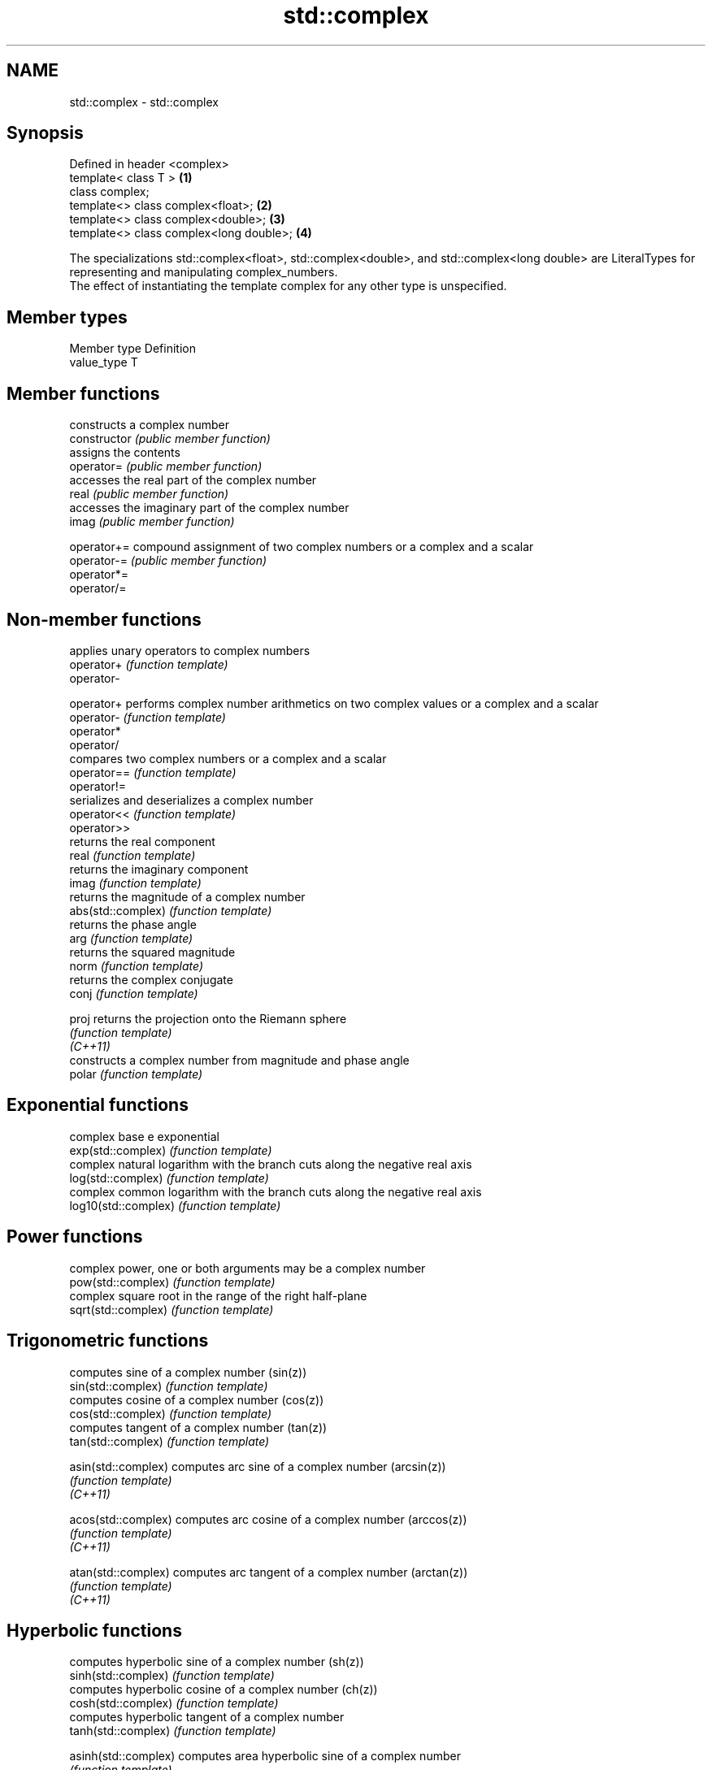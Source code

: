 .TH std::complex 3 "2020.03.24" "http://cppreference.com" "C++ Standard Libary"
.SH NAME
std::complex \- std::complex

.SH Synopsis

  Defined in header <complex>
  template< class T >                    \fB(1)\fP
  class complex;
  template<> class complex<float>;       \fB(2)\fP
  template<> class complex<double>;      \fB(3)\fP
  template<> class complex<long double>; \fB(4)\fP

  The specializations std::complex<float>, std::complex<double>, and std::complex<long double> are LiteralTypes for representing and manipulating complex_numbers.
  The effect of instantiating the template complex for any other type is unspecified.

.SH Member types


  Member type Definition
  value_type  T


.SH Member functions


                constructs a complex number
  constructor   \fI(public member function)\fP
                assigns the contents
  operator=     \fI(public member function)\fP
                accesses the real part of the complex number
  real          \fI(public member function)\fP
                accesses the imaginary part of the complex number
  imag          \fI(public member function)\fP

  operator+=    compound assignment of two complex numbers or a complex and a scalar
  operator-=    \fI(public member function)\fP
  operator*=
  operator/=


.SH Non-member functions


                      applies unary operators to complex numbers
  operator+           \fI(function template)\fP
  operator-

  operator+           performs complex number arithmetics on two complex values or a complex and a scalar
  operator-           \fI(function template)\fP
  operator*
  operator/
                      compares two complex numbers or a complex and a scalar
  operator==          \fI(function template)\fP
  operator!=
                      serializes and deserializes a complex number
  operator<<          \fI(function template)\fP
  operator>>
                      returns the real component
  real                \fI(function template)\fP
                      returns the imaginary component
  imag                \fI(function template)\fP
                      returns the magnitude of a complex number
  abs(std::complex)   \fI(function template)\fP
                      returns the phase angle
  arg                 \fI(function template)\fP
                      returns the squared magnitude
  norm                \fI(function template)\fP
                      returns the complex conjugate
  conj                \fI(function template)\fP

  proj                returns the projection onto the Riemann sphere
                      \fI(function template)\fP
  \fI(C++11)\fP
                      constructs a complex number from magnitude and phase angle
  polar               \fI(function template)\fP

.SH Exponential functions

                      complex base e exponential
  exp(std::complex)   \fI(function template)\fP
                      complex natural logarithm with the branch cuts along the negative real axis
  log(std::complex)   \fI(function template)\fP
                      complex common logarithm with the branch cuts along the negative real axis
  log10(std::complex) \fI(function template)\fP

.SH Power functions

                      complex power, one or both arguments may be a complex number
  pow(std::complex)   \fI(function template)\fP
                      complex square root in the range of the right half-plane
  sqrt(std::complex)  \fI(function template)\fP

.SH Trigonometric functions

                      computes sine of a complex number (sin(z))
  sin(std::complex)   \fI(function template)\fP
                      computes cosine of a complex number (cos(z))
  cos(std::complex)   \fI(function template)\fP
                      computes tangent of a complex number (tan(z))
  tan(std::complex)   \fI(function template)\fP

  asin(std::complex)  computes arc sine of a complex number (arcsin(z))
                      \fI(function template)\fP
  \fI(C++11)\fP

  acos(std::complex)  computes arc cosine of a complex number (arccos(z))
                      \fI(function template)\fP
  \fI(C++11)\fP

  atan(std::complex)  computes arc tangent of a complex number (arctan(z))
                      \fI(function template)\fP
  \fI(C++11)\fP

.SH Hyperbolic functions

                      computes hyperbolic sine of a complex number (sh(z))
  sinh(std::complex)  \fI(function template)\fP
                      computes hyperbolic cosine of a complex number (ch(z))
  cosh(std::complex)  \fI(function template)\fP
                      computes hyperbolic tangent of a complex number
  tanh(std::complex)  \fI(function template)\fP

  asinh(std::complex) computes area hyperbolic sine of a complex number
                      \fI(function template)\fP
  \fI(C++11)\fP

  acosh(std::complex) computes area hyperbolic cosine of a complex number
                      \fI(function template)\fP
  \fI(C++11)\fP

  atanh(std::complex) computes area hyperbolic tangent of a complex number
                      \fI(function template)\fP
  \fI(C++11)\fP


  Array-oriented access


  For any object z of type complex<T>, reinterpret_cast<T(&)[2]>(z)[0] is the real part of z and reinterpret_cast<T(&)[2]>(z)[1] is the imaginary part of z.
  For any pointer to an element of an array of complex<T> named p and any valid array index i, reinterpret_cast<T*>(p)[2*i] is the real part of the complex number p[i], and reinterpret_cast<T*>(p)[2*i + 1] is the imaginary part of the complex number p[i] \fI(since C++11)\fP
  The intent of this requirement is to preserve binary compatibility between the C++ library complex number types and the C_language_complex_number_types (and arrays thereof), which have an identical object representation requirement.


.SH Implementation notes


  In order to satisfy the requirements of array-oriented access, an implementation is constrained to store the real and imaginary components of a std::complex specialization in separate and adjacent memory locations. Possible declarations for its non-static data members include:

  * an array of type value_type[2], with the first element holding the real component and the second element holding the imaginary component (e.g. Microsoft Visual Studio)
  * a single member of type value_type _Complex (encapsulating the corresponding C_language_complex_number_type) (e.g. GNU libstdc++);                                                                                                                                                                                                                                                                                                \fI(since C++11)\fP
  * two members of type value_type, with the same member access, holding the real and the imaginary components respectively (e.g. LLVM libc++).

  An implementation cannot declare additional non-static data members that would occupy storage disjoint from the real and imaginary components, and must ensure that the class template specialization does not contain any padding. The implementation must also ensure that optimizations to array access account for the possibility that a pointer to value_type may be aliasing a std::complex specialization or array thereof.


.SH Literals


  Defined in inline namespace std::literals::complex_literals

  operator""if
  operator""i  A std::complex literal representing pure imaginary number
  operator""il \fI(function)\fP

  \fI(C++14)\fP


.SH Example

  
// Run this code

    #include <iostream>
    #include <iomanip>
    #include <complex>
    #include <cmath>

    int main()
    {
        using namespace std::complex_literals;
        std::cout << std::fixed << std::setprecision(1);

        std::complex<double> z1 = 1i * 1i;     // imaginary unit squared
        std::cout << "i * i = " << z1 << '\\n';

        std::complex<double> z2 = std::pow(1i, 2); // imaginary unit squared
        std::cout << "pow(i, 2) = " << z2 << '\\n';

        double PI = std::acos(-1);
        std::complex<double> z3 = std::exp(1i * PI); // Euler's formula
        std::cout << "exp(i * pi) = " << z3 << '\\n';

        std::complex<double> z4 = 1. + 2i, z5 = 1. - 2i; // conjugates
        std::cout << "(1+2i)*(1-2i) = " << z4*z5 << '\\n';
    }

.SH Output:

    i * i = (-1.0,0.0)
    pow(i, 2) = (-1.0,0.0)
    exp(i * pi) = (-1.0,0.0)
    (1+2i)*(1-2i) = (5.0,0.0)


.SH See also




